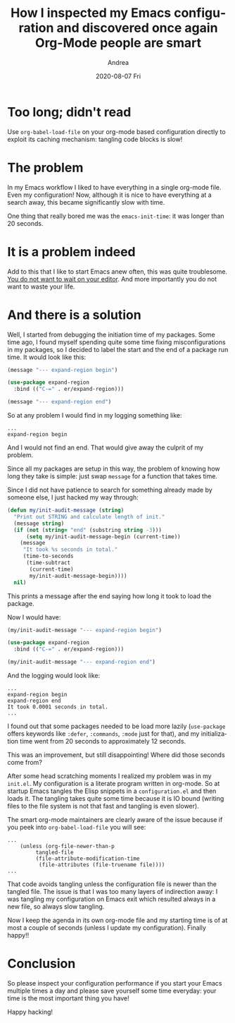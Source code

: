# -*- coding: utf-8; mode:org; -*-
#+TITLE:       How I inspected my Emacs configuration and discovered once again Org-Mode people are smart
#+AUTHOR:      Andrea
#+EMAIL:       andrea-dev@hotmail.com
#+DATE:        2020-08-07 Fri
#+URI:         /blog/%y/%m/%d/how-i-inspected-my-emacs-configuration-and-discovered-once-again-org-mode-people-are-smart
#+KEYWORDS:    emacs,org-mode,elisp
#+TAGS:        emacs,org-mode,elisp
#+LANGUAGE:    en
#+OPTIONS:     H:3 num:nil toc:nil \n:nil ::t |:t ^:nil -:nil f:t *:t <:t
#+DESCRIPTION: A little summary of my adventures in making my Emacs init fast again

* Too long; didn't read

Use =org-babel-load-file= on your org-mode based configuration
directly to exploit its caching mechanism: tangling code blocks is
slow!

* The problem

In my Emacs workflow I liked to have everything in a single org-mode
file. Even my configuration! Now, although it is nice to have
everything at a search away, this became significantly slow with time.

One thing that really bored me was the =emacs-init-time=: it was
longer than 20 seconds.

* It is a problem indeed

Add to this that I like to start Emacs anew often, this was
quite troublesome. [[https://brandur.org/interfaces][You do not want to wait on your editor]]. And more
importantly you do not want to waste your life.

* And there is a solution

Well, I started from debugging the initiation time of my packages.
Some time ago, I found myself spending quite some time fixing
misconfigurations in my packages, so I decided to label the start and
the end of a package run time. It would look like this:

#+begin_src emacs-lisp :noeval
(message "--- expand-region begin")
#+end_src

#+begin_src emacs-lisp :noeval
(use-package expand-region
  :bind (("C-=" . er/expand-region)))
#+end_src

#+begin_src emacs-lisp :noeval
(message "--- expand-region end")
#+end_src

So at any problem I would find in my logging something like:

#+begin_src text :noeval
...
expand-region begin
#+end_src

And I would not find an end. That would give away the culprit of my
problem.

Since all my packages are setup in this way, the problem of knowing how long
they take is simple: just swap =message= for a function that takes
time.

Since I did not have patience to search for something already made by
someone else, I just hacked my way through:

#+begin_src emacs-lisp :noeval
(defun my/init-audit-message (string)
  "Print out STRING and calculate length of init."
  (message string)
  (if (not (string= "end" (substring string -3))) 
      (setq my/init-audit-message-begin (current-time))
    (message
     "It took %s seconds in total."
     (time-to-seconds
      (time-subtract
       (current-time)
       my/init-audit-message-begin))))
  nil)
#+end_src

This prints a message after the end saying how long it took to load
the package.

Now I would have:

#+begin_src emacs-lisp :noeval
(my/init-audit-message "--- expand-region begin")
#+end_src

#+begin_src emacs-lisp :noeval
(use-package expand-region
  :bind (("C-=" . er/expand-region)))
#+end_src

#+begin_src emacs-lisp :noeval
(my/init-audit-message "--- expand-region end")
#+end_src

And the logging would look like:

#+begin_src text :noeval
...
expand-region begin
expand-region end
It took 0.0001 seconds in total.
...
#+end_src

I found out that some packages needed to be load more lazily
(=use-package= offers keywords like =:defer=, =:commands=, =:mode=
just for that), and my initialization time went from 20 seconds to
approximately 12 seconds.

This was an improvement, but still disappointing! Where did those
seconds come from?

After some head scratching moments I realized my problem was in my
=init.el=. My configuration is a literate program written in org-mode.
So at startup Emacs tangles the Elisp snippets in a =configuration.el=
and then loads it. The tangling takes quite some time because it is IO
bound (writing files to the file system is not that fast and tangling
is even slower).

The smart org-mode maintainers are clearly aware of the issue because
if you peek into =org-babel-load-file= you will see:

#+begin_src elisp :noeval
...
    (unless (org-file-newer-than-p
	     tangled-file
	     (file-attribute-modification-time
	      (file-attributes (file-truename file))))
...
#+end_src

That code avoids tangling unless the configuration file is newer than
the tangled file. The issue is that I was too many layers of
indirection away: I was tangling my configuration on Emacs exit which
resulted always in a new file, so always slow tangling.

Now I keep the agenda in its own org-mode file and my starting time is
of at most a couple of seconds (unless I update my configuration).
Finally happy!!

* Conclusion

So please inspect your configuration performance if you start your
Emacs multiple times a day and please save yourself some time
everyday: your time is the most important thing you have!

Happy hacking!
